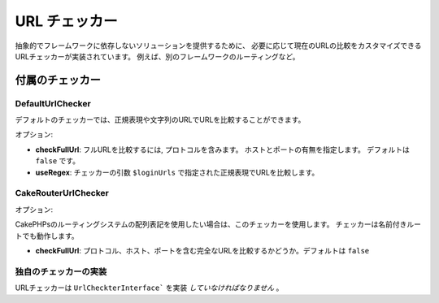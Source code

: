 URL チェッカー
###################

抽象的でフレームワークに依存しないソリューションを提供するために、
必要に応じて現在のURLの比較をカスタマイズできるURLチェッカーが実装されています。
例えば、別のフレームワークのルーティングなど。

付属のチェッカー
=================

DefaultUrlChecker
-----------------

デフォルトのチェッカーでは、正規表現や文字列のURLでURLを比較することができます。

オプション:

- **checkFullUrl**: フルURLを比較するには, プロトコルを含みます。
  ホストとポートの有無を指定します。 デフォルトは ``false`` です。
- **useRegex**: チェッカーの引数 ``$loginUrls`` で指定された正規表現でURLを比較します。

CakeRouterUrlChecker
--------------------

オプション:

CakePHPsのルーティングシステムの配列表記を使用したい場合は、このチェッカーを使用します。
チェッカーは名前付きルートでも動作します。

- **checkFullUrl**: プロトコル、ホスト、ポートを含む完全なURLを比較するかどうか。デフォルトは ``false``

独自のチェッカーの実装
-----------------------------

URLチェッカーは ``UrlCheckterInterface``` を実装 *していなければなりません* 。
